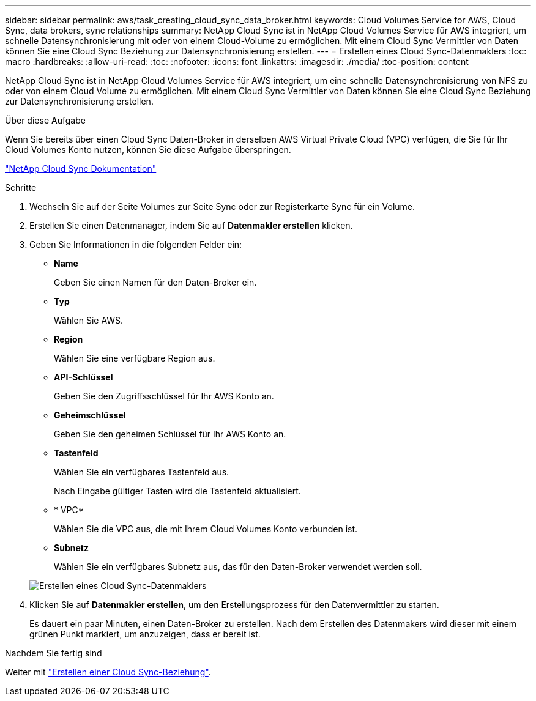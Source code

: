 ---
sidebar: sidebar 
permalink: aws/task_creating_cloud_sync_data_broker.html 
keywords: Cloud Volumes Service for AWS, Cloud Sync, data brokers, sync relationships 
summary: NetApp Cloud Sync ist in NetApp Cloud Volumes Service für AWS integriert, um schnelle Datensynchronisierung mit oder von einem Cloud-Volume zu ermöglichen. Mit einem Cloud Sync Vermittler von Daten können Sie eine Cloud Sync Beziehung zur Datensynchronisierung erstellen. 
---
= Erstellen eines Cloud Sync-Datenmaklers
:toc: macro
:hardbreaks:
:allow-uri-read: 
:toc: 
:nofooter: 
:icons: font
:linkattrs: 
:imagesdir: ./media/
:toc-position: content


[role="lead"]
NetApp Cloud Sync ist in NetApp Cloud Volumes Service für AWS integriert, um eine schnelle Datensynchronisierung von NFS zu oder von einem Cloud Volume zu ermöglichen. Mit einem Cloud Sync Vermittler von Daten können Sie eine Cloud Sync Beziehung zur Datensynchronisierung erstellen.

.Über diese Aufgabe
Wenn Sie bereits über einen Cloud Sync Daten-Broker in derselben AWS Virtual Private Cloud (VPC) verfügen, die Sie für Ihr Cloud Volumes Konto nutzen, können Sie diese Aufgabe überspringen.

https://docs.netapp.com/us-en/cloudsync/["NetApp Cloud Sync Dokumentation"^]

.Schritte
. Wechseln Sie auf der Seite Volumes zur Seite Sync oder zur Registerkarte Sync für ein Volume.
. Erstellen Sie einen Datenmanager, indem Sie auf *Datenmakler erstellen* klicken.
. Geben Sie Informationen in die folgenden Felder ein:
+
** *Name*
+
Geben Sie einen Namen für den Daten-Broker ein.

** *Typ*
+
Wählen Sie AWS.

** *Region*
+
Wählen Sie eine verfügbare Region aus.

** *API-Schlüssel*
+
Geben Sie den Zugriffsschlüssel für Ihr AWS Konto an.

** *Geheimschlüssel*
+
Geben Sie den geheimen Schlüssel für Ihr AWS Konto an.

** *Tastenfeld*
+
Wählen Sie ein verfügbares Tastenfeld aus.

+
Nach Eingabe gültiger Tasten wird die Tastenfeld aktualisiert.

** * VPC*
+
Wählen Sie die VPC aus, die mit Ihrem Cloud Volumes Konto verbunden ist.

** *Subnetz*
+
Wählen Sie ein verfügbares Subnetz aus, das für den Daten-Broker verwendet werden soll.

+
image::diagram_creating_cloud_sync_data_broker.png[Erstellen eines Cloud Sync-Datenmaklers]



. Klicken Sie auf *Datenmakler erstellen*, um den Erstellungsprozess für den Datenvermittler zu starten.
+
Es dauert ein paar Minuten, einen Daten-Broker zu erstellen. Nach dem Erstellen des Datenmakers wird dieser mit einem grünen Punkt markiert, um anzuzeigen, dass er bereit ist.



.Nachdem Sie fertig sind
Weiter mit link:task_creating_cloud_sync_relationship.html["Erstellen einer Cloud Sync-Beziehung"].
